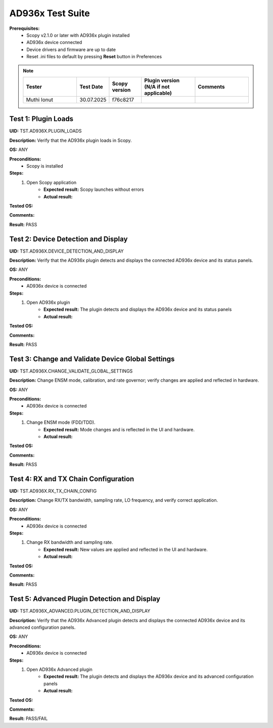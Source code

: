 .. _ad936x_tests:

AD936x Test Suite
================================================================================

**Prerequisites:**
    - Scopy v2.1.0 or later with AD936x plugin installed
    - AD936x device connected
    - Device drivers and firmware are up to date
    - Reset .ini files to default by pressing **Reset** button in Preferences

.. note::
    .. list-table:: 
       :widths: 50 30 30 50 50
       :header-rows: 1

       * - Tester
         - Test Date
         - Scopy version
         - Plugin version (N/A if not applicable)
         - Comments
       * - Muthi Ionut  
         - 30.07.2025
         - f76c8217  
         - 
         - 


Test 1: Plugin Loads
----------------------

**UID:** TST.AD936X.PLUGIN_LOADS

**Description:** Verify that the AD936x plugin loads in Scopy.

**OS:** ANY

**Preconditions:**
    - Scopy is installed

**Steps:**
    1. Open Scopy application
        - **Expected result:** Scopy launches without errors
        - **Actual result:**

..
  it behaves as expected.
..
    2. Open AD936x plugin
        - **Expected result:** AD936x plugin loads and is accessible in the UI
        - **Actual result:**

..
  it behaves as expected.
..

**Tested OS:**

..
  Windows 11
..

**Comments:**

..
  Any comments about the test goes here.
..

**Result:** PASS

..
  PASS
..

Test 2: Device Detection and Display
--------------------------------------

**UID:** TST.AD936X.DEVICE_DETECTION_AND_DISPLAY

**Description:** Verify that the AD936x plugin detects and displays the connected AD936x device and its status panels.

**OS:** ANY

**Preconditions:**
    - AD936x device is connected

**Steps:**
    1. Open AD936x plugin
        - **Expected result:** The plugin detects and displays the AD936x device and its status panels
        - **Actual result:**

..
  It behaves as expected.
..

**Tested OS:**

..
  Windows 11
..

**Comments:**

..
  Any comments about the test goes here.
..

**Result:** PASS

..
  PASS
..

Test 3: Change and Validate Device Global Settings
---------------------------------------------------

**UID:** TST.AD936X.CHANGE_VALIDATE_GLOBAL_SETTINGS

**Description:** Change ENSM mode, calibration, and rate governor; verify changes are applied and reflected in hardware.

**OS:** ANY

**Preconditions:**
    - AD936x device is connected

**Steps:**
    1. Change ENSM mode (FDD/TDD).
        - **Expected result:** Mode changes and is reflected in the UI and hardware.
        - **Actual result:**

..
  It behaves as expected.
..
    2. Change calibration mode and rate governor.
        - **Expected result:** New settings are applied and validated.
        - **Actual result:**

..
  It behaves as expected.
..

**Tested OS:**

..
  Windows 11
..

**Comments:**

..
  Any comments about the test goes here.
..

**Result:** PASS

..
  PASS
..

Test 4: RX and TX Chain Configuration
---------------------------------------

**UID:** TST.AD936X.RX_TX_CHAIN_CONFIG

**Description:** Change RX/TX bandwidth, sampling rate, LO frequency, and verify correct application.

**OS:** ANY

**Preconditions:**
    - AD936x device is connected

**Steps:**
    1. Change RX bandwidth and sampling rate.
        - **Expected result:** New values are applied and reflected in the UI and hardware.
        - **Actual result:**

..
  It behaves as expected.
..
    2. Change TX bandwidth and LO frequency.
        - **Expected result:** New values are applied and reflected in the UI and hardware.
        - **Actual result:**

..
  It behaves as expected.
..

**Tested OS:**

..
  Windows 11
..

**Comments:**

..
  Any comments about the test goes here.
..

**Result:** PASS

..
  PASS
..


Test 5: Advanced Plugin Detection and Display
-----------------------------------------------

**UID:** TST.AD936X_ADVANCED.PLUGIN_DETECTION_AND_DISPLAY

**Description:** Verify that the AD936x Advanced plugin detects and displays the connected AD936x device and its advanced configuration panels.

**OS:** ANY

**Preconditions:**
    - AD936x device is connected

**Steps:**
    1. Open AD936x Advanced plugin
        - **Expected result:** The plugin detects and displays the AD936x device and its advanced configuration panels
        - **Actual result:**

..
 It behaves as expected.
..

**Tested OS:**

..
 Windows 11
..

**Comments:**

..
  Any comments about the test goes here.
..

**Result:** PASS/FAIL

..
 PASS
..